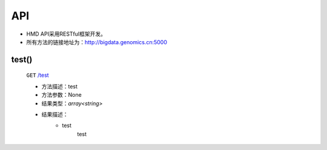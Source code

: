 API
===============
* HMD API采用RESTful框架开发。

* 所有方法的链接地址为：http://bigdata.genomics.cn:5000
    
test()
-----------------------
    ``GET`` `/test <http://bigdata.genomics.cn:5000/test>`_
    
    - 方法描述：test
    - 方法参数：None
    - 结果类型：*array<string>*
    - 结果描述：
        - test
            test

    
        

        
        